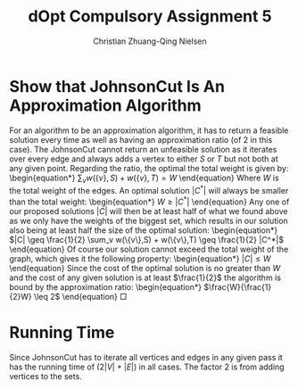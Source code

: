 #+TITLE: dOpt Compulsory Assignment 5
#+AUTHOR: Christian Zhuang-Qing Nielsen
#+OPTIONS: email:t
#+EMAIL: 201504624, christian@czn.dk
#+LATEX_HEADER: \usepackage{bm}

* Show that JohnsonCut Is An Approximation Algorithm
  For an algorithm to be an approximation algorithm, it has to return
a feasible solution every time as well as having an approximation
ratio (of $2$ in this case). The JohnsonCut cannot return an
unfeasible solution as it iterates over every edge and always adds a
vertex to either $S$ or $T$ but not both at any given point. \newline
\newline Regarding the ratio, the optimal the total weight is given
by: \begin{equation*} $\sum_v w(\{v\},S) + w(\{v\},T) = W$
\end{equation} Where $W$ is the total weight of the edges. An optimal
solution $|C^*|$ will always be smaller than the total
weight: \begin{equation*} $W \geq |C^*|$ \end{equation} Any one of our
proposed solutions $|C|$ will then be at least half of what we found
above as we only have the weights of the biggest set, which results in
our solution also being at least half the size of the optimal
solution: \begin{equation*} $|C| \geq \frac{1}{2} \sum_v w(\{v\},S) +
w(\{v\},T) \geq \frac{1}{2} |C^*|$ \end{equation} Of course our
solution cannot exceed the total weight of the graph, which gives it
the following property: \begin{equation*} $|C| \leq W$ \end{equation}
Since the cost of the optimal solution is no greater than $W$ and the
cost of any given solution is at least $\frac{1}{2}$ the algorithm is
bound by the approximation ratio: \begin{equation*}
$\frac{W}{\frac{1}{2}W} \leq 2$ \end{equation} \square
* Running Time
Since JohnsonCut has to iterate all vertices and edges in any given pass it has the running time of $(2|V|+|E|)$ in all cases. The factor $2$ is from adding vertices to the sets.
